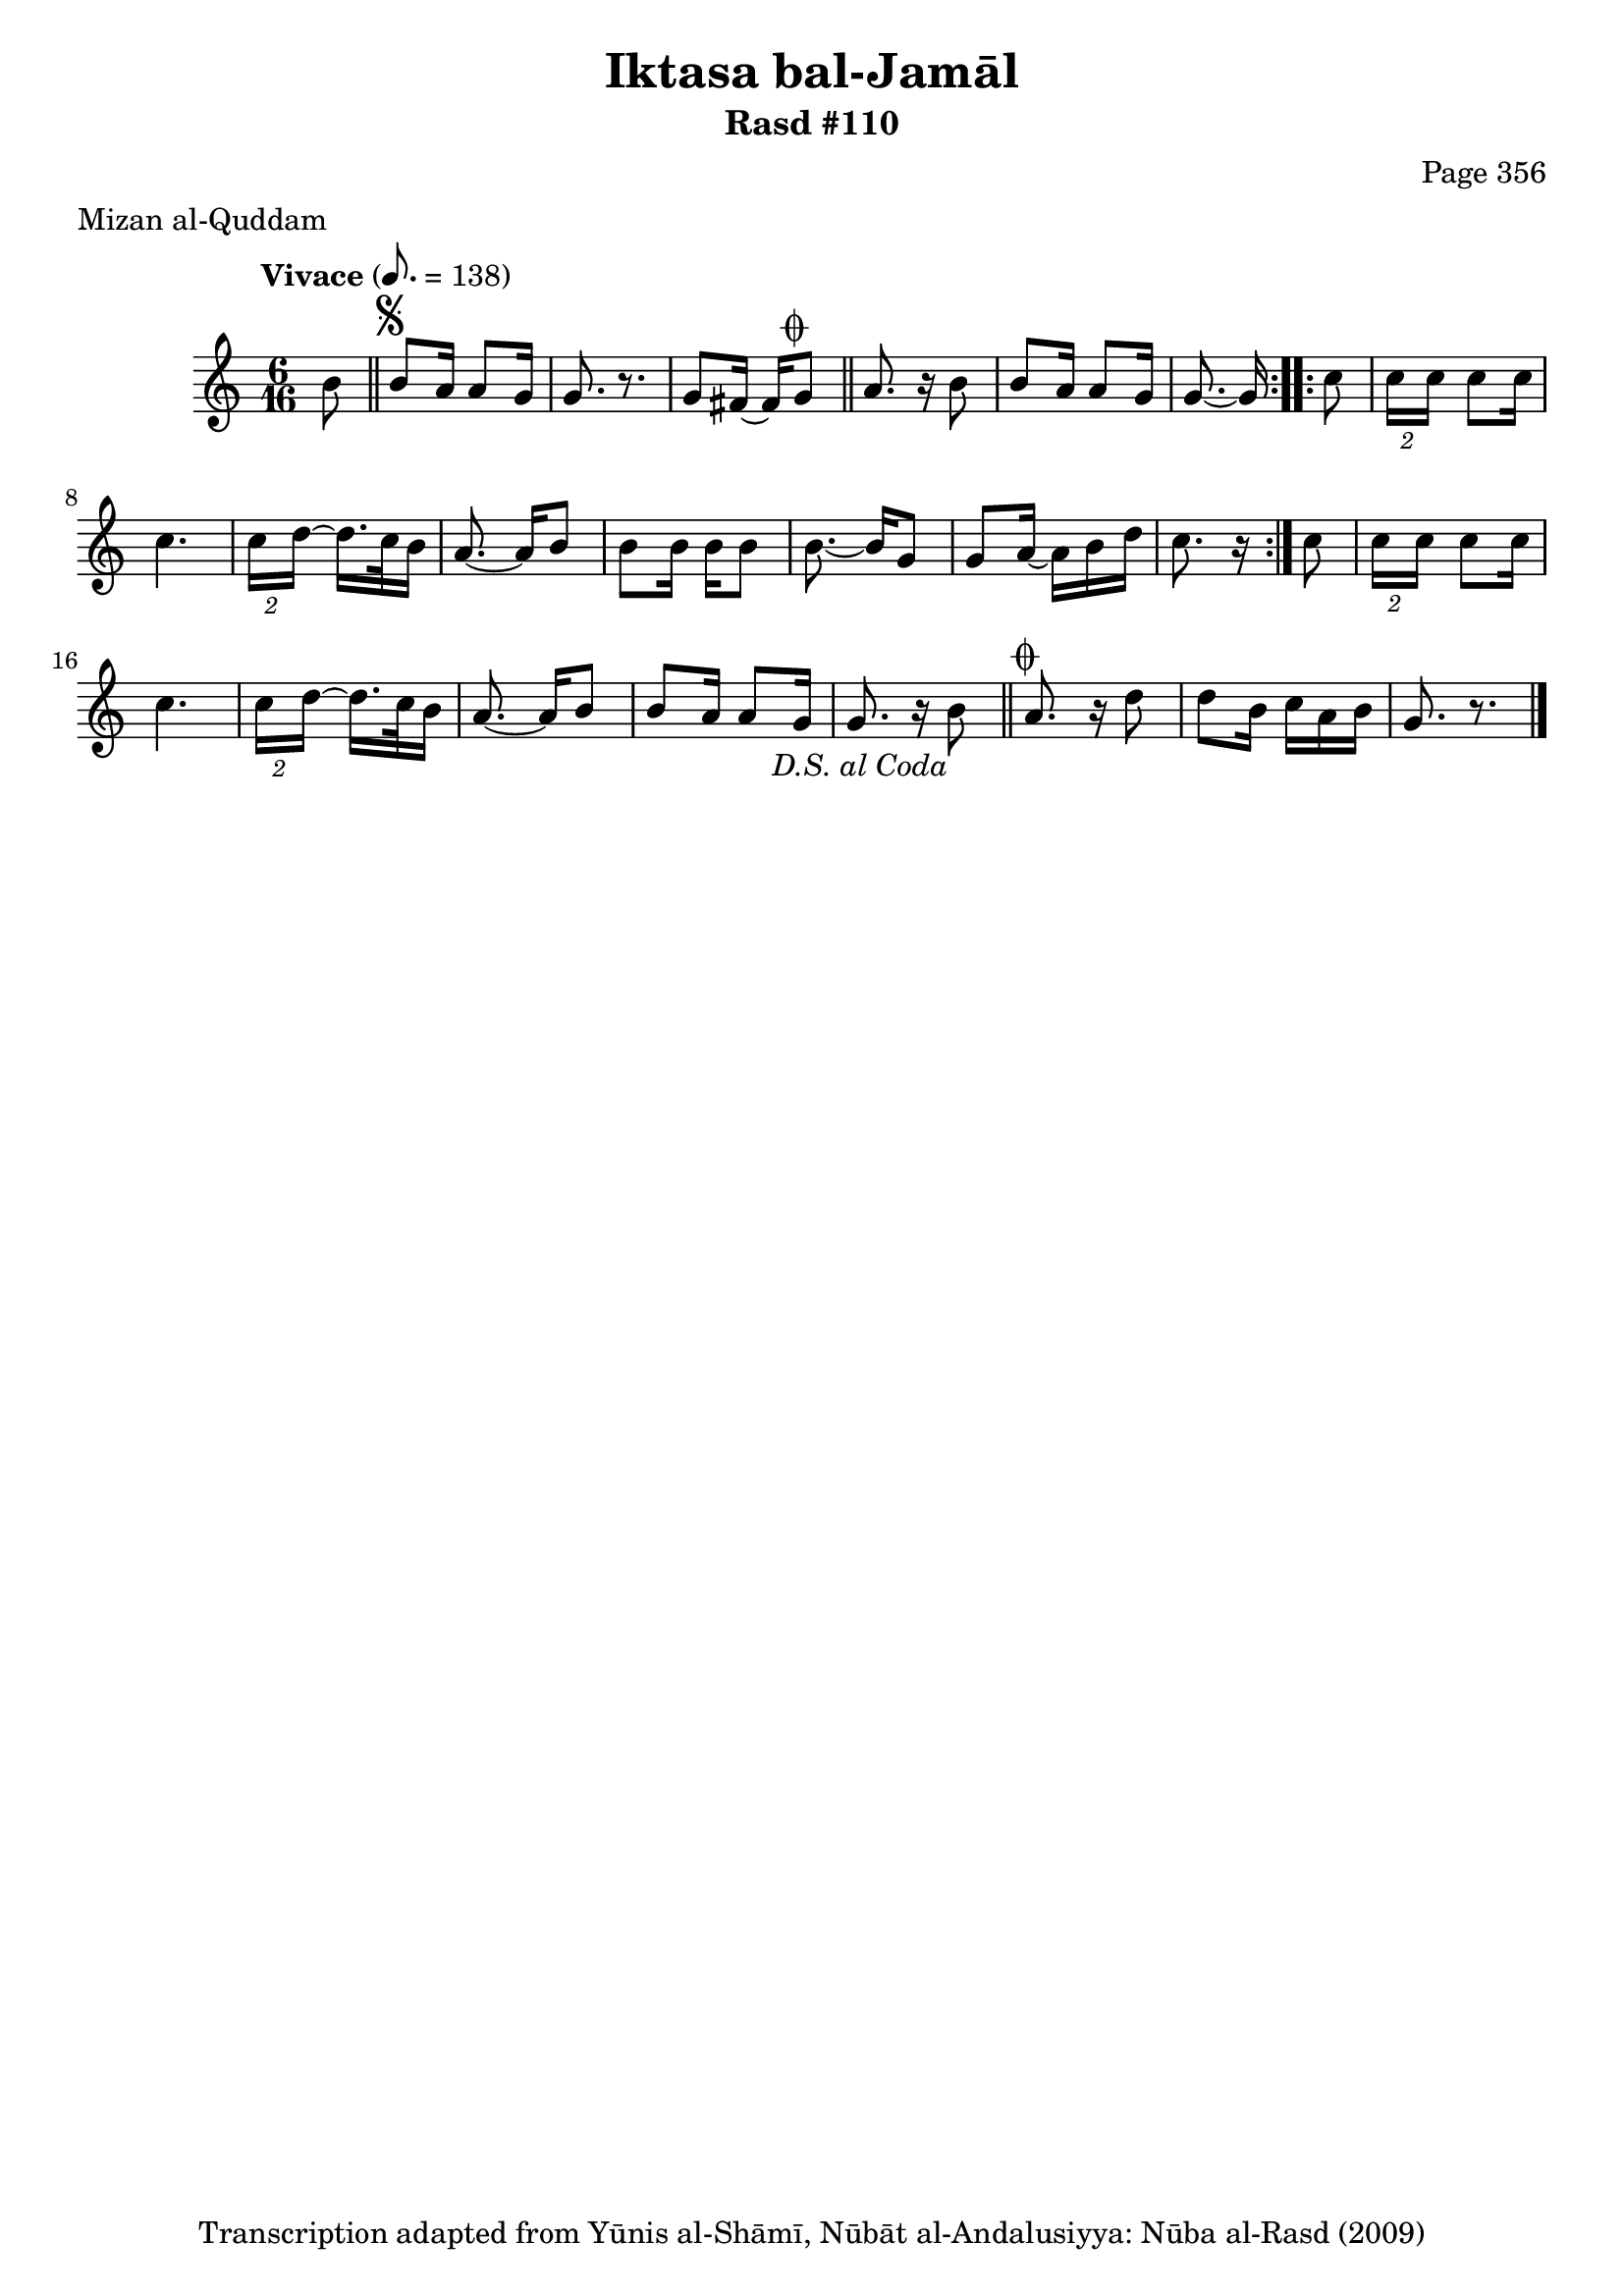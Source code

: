 \version "2.18.2"

\header {
	title = "Iktasa bal-Jamāl"
	subtitle = "Rasd #110"
	composer = "Page 356"
	meter = "Mizan al-Quddam"
	copyright = "Transcription adapted from Yūnis al-Shāmī, Nūbāt al-Andalusiyya: Nūba al-Rasd (2009)"
	tagline = ""
}

% VARIABLES

db = \bar "!"
dc = \markup { \right-align { \italic { "D.C. al Fine" } } }
ds = \markup { \right-align { \italic { "D.S. al Fine" } } }
dsalcoda = \markup { \right-align { \italic { "D.S. al Coda" } } }
dcalcoda = \markup { \right-align { \italic { "D.C. al Coda" } } }
fine = \markup { \italic { "Fine" } }
incomplete = \markup { \right-align "Incomplete: missing pages in scan. Following number is likely also missing" }
continue = \markup { \center-align "Continue..." }
segno = \markup { \musicglyph #"scripts.segno" }
coda = \markup { \musicglyph #"scripts.coda" }
error = \markup { { "Wrong number of beats in score" } }
repeaterror = \markup { { "Score appears to be missing repeat" } }
accidentalerror = \markup { { "Unclear accidentals" } }

% TRANSCRIPTION

\score {

	\relative d' {
		\clef "treble"
		\key c \major
		\time 6/16
		\tempo "Vivace" 8. = 138

		\repeat volta 2 {
			\partial 8
			b'8 \bar "||"
			b^\segno a16 a8 g16 |
			g8. r8. |
			g8 fis16~ fis g8^\coda \bar "||"
			a8. r16 b8 |
			b8 a16 a8 g16 |
			g8.~ g16
		}

		\repeat volta 2 {
			c8 |
			\tuplet 2/3 { c16 c } c8 c16 |
			c4. |
			\tuplet 2/3 { c16 d~ } d16. c32 b16 |
			a8.~ a16 b8 |
			b b16 b b8 |
			b8.~ b16 g8 |
			g a16~ a b d |
			c8. r16
		}

		c8 |
		\tuplet 2/3 { c16 c } c8 c16 |
		c4. |
		\tuplet 2/3 { c16 d~ } d16. c32 b16 |
		a8.~ a16 b8 |
		b8 a16 a8 g16 |
		g8. r16 b8-\dsalcoda \bar "||"
		a8.^\coda r16 d8 |
		d b16 c a b |
		g8. r8. \bar "|."

	}

	\layout {}
	\midi {}
}

